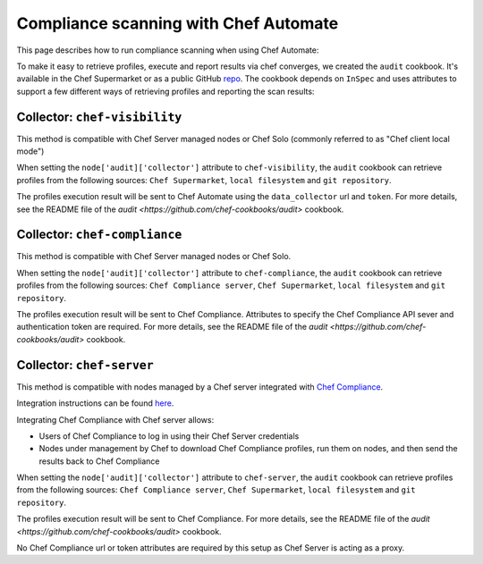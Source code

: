 =====================================================
Compliance scanning with Chef Automate
=====================================================

.. tag chef_automate_mark

.. image:: ../../images/chef_automate_full.png
   :width: 40px
   :height: 17px

.. end_tag

This page describes how to run compliance scanning when using Chef Automate:

To make it easy to retrieve profiles, execute and report results via chef converges, we created the ``audit`` cookbook. It's available in the Chef Supermarket or as a public GitHub `repo <https://github.com/chef-cookbooks/audit>`_. The cookbook depends on ``InSpec`` and uses attributes to support a few different ways of retrieving profiles and reporting the scan results:

Collector: ``chef-visibility``
=====================================================

This method is compatible with Chef Server managed nodes or Chef Solo (commonly referred to as "Chef client local mode")

When setting the ``node['audit]['collector']`` attribute to ``chef-visibility``, the ``audit`` cookbook can retrieve profiles from the following sources: ``Chef Supermarket``, ``local filesystem`` and ``git repository``.

The profiles execution result will be sent to Chef Automate using the ``data_collector`` url and ``token``. For more details, see the README file of the `audit <https://github.com/chef-cookbooks/audit>` cookbook.

Collector: ``chef-compliance``
=====================================================

This method is compatible with Chef Server managed nodes or Chef Solo.

When setting the ``node['audit]['collector']`` attribute to ``chef-compliance``, the ``audit`` cookbook can retrieve profiles from the following sources: ``Chef Compliance server``, ``Chef Supermarket``, ``local filesystem`` and ``git repository``.

The profiles execution result will be sent to Chef Compliance. Attributes to specify the Chef Compliance API sever and authentication token are required. For more details, see the README file of the `audit <https://github.com/chef-cookbooks/audit>` cookbook.

Collector: ``chef-server``
=====================================================

This method is compatible with nodes managed by a Chef server integrated with `Chef Compliance <https://docs.chef.io/compliance.html>`_.

Integration instructions can be found `here
<https://docs.chef.io/integrate_compliance_chef_server.html>`_.

Integrating Chef Compliance with Chef server allows:

* Users of Chef Compliance to log in using their Chef Server credentials

* Nodes under management by Chef to download Chef Compliance profiles, run them on nodes, and then send the results back to Chef Compliance

When setting the ``node['audit]['collector']`` attribute to ``chef-server``, the ``audit`` cookbook can retrieve profiles from the following sources: ``Chef Compliance server``, ``Chef Supermarket``, ``local filesystem`` and ``git repository``.

The profiles execution result will be sent to Chef Compliance. For more details, see the README file of the `audit <https://github.com/chef-cookbooks/audit>` cookbook.

No Chef Compliance url or token attributes are required by this setup as Chef Server is acting as a proxy.
